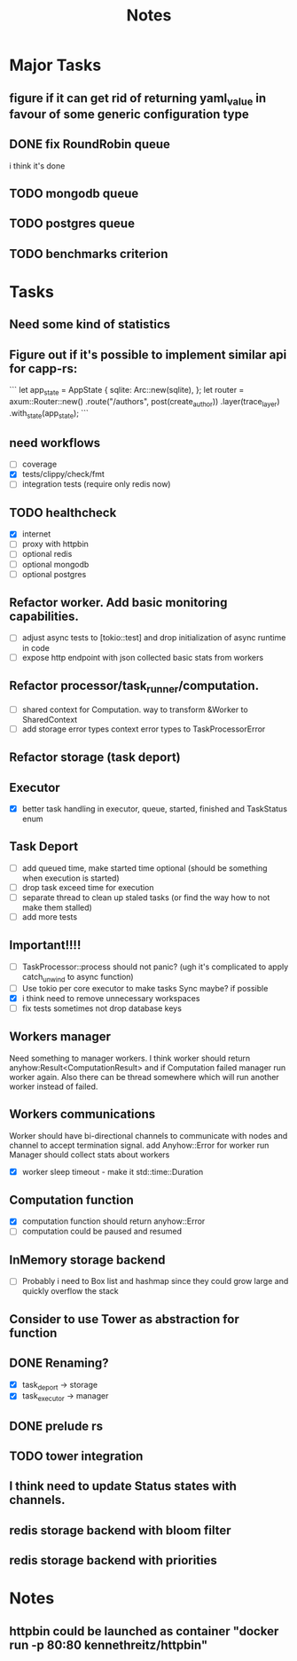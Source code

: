 #+title: Notes

* Major Tasks
** figure if it can get rid of returning yaml_value in favour of some generic configuration type
** DONE fix RoundRobin queue
i think it's done
** TODO mongodb queue
** TODO postgres queue
** TODO benchmarks criterion

* Tasks
** Need some kind of statistics
** Figure out if it's possible to implement similar api for capp-rs:
```
 let app_state = AppState {
        sqlite: Arc::new(sqlite),
};
let router = axum::Router::new()
        .route("/authors", post(create_author))
        .layer(trace_layer)
        .with_state(app_state);
```
** need workflows
- [ ] coverage
- [X] tests/clippy/check/fmt
- [ ] integration tests (require only redis now)
** TODO healthcheck
- [X] internet
- [ ] proxy with httpbin
- [ ] optional redis
- [ ] optional mongodb
- [ ] optional postgres
** Refactor worker. Add basic monitoring capabilities.
- [ ] adjust async tests to [tokio::test] and drop initialization of async runtime in code
- [ ] expose http endpoint with json collected basic stats from workers
** Refactor processor/task_runner/computation.
- [ ] shared context for Computation. way to transform &Worker to SharedContext
- [ ] add storage error types context error types to TaskProcessorError
** Refactor storage (task deport)
** Executor
- [X] better task handling in executor, queue, started, finished and TaskStatus enum
** Task Deport
- [ ] add queued time, make started time optional (should be something when execution is started)
- [ ] drop task exceed time for execution
- [ ] separate thread to clean up staled tasks (or find the way how to not make them stalled)
- [ ] add more tests
** Important!!!!
- [-] TaskProcessor::process should not panic? (ugh it's complicated to apply catch_unwind to async function)
- [ ] Use tokio per core executor to make tasks Sync maybe? if possible
- [X] i think need to remove unnecessary workspaces
- [ ] fix tests sometimes not drop database keys
** Workers manager
Need something to manager workers. I think worker should return anyhow:Result<ComputationResult> and if Computation
failed manager run worker again. Also there can be thread somewhere which will run another worker instead of failed.
** Workers communications
Worker should have bi-directional channels to communicate with nodes and channel to accept termination signal.
add Anyhow::Error for worker run
Manager should collect stats about workers
- [X] worker sleep timeout - make it std::time::Duration
** Computation function
- [X] computation function should return anyhow::Error
- [ ] computation could be paused and resumed
** InMemory storage backend
- [ ] Probably i need to Box list and hashmap since they could grow large and quickly overflow the stack
** Consider to use Tower as abstraction for function
** DONE Renaming?
- [X] task_deport -> storage
- [X] task_executor -> manager
** DONE prelude rs
** TODO tower integration
** I think need to update Status states with channels.
** redis storage backend with bloom filter
** redis storage backend with priorities
* Notes
** httpbin could be launched as container "docker run -p 80:80 kennethreitz/httpbin"

